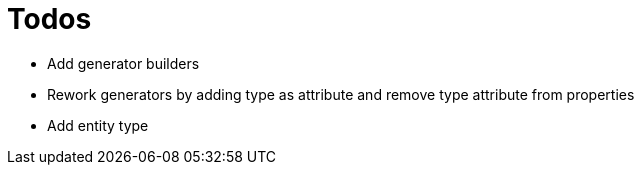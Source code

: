 = Todos

* Add generator builders
* Rework generators by adding type as attribute and remove type attribute from properties
* Add entity type
